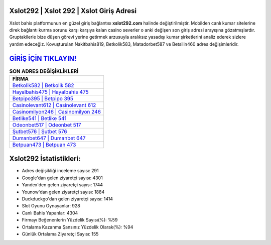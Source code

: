 ﻿Xslot292 | Xslot 292 | Xslot Giriş Adresi
===================================

.. image:: images/xslot-giris.jpg
   :width: 600
   
Xslot bahis platformunun en güzel giriş bağlantısı **xslot292.com** halinde değiştirilmiştir. Mobilden canlı kumar sitelerine direk bağlantı kurma sorunu karşı karşıya kalan casino severler o anki değişen son giriş adresi arayışına gözatmışlardır. Gruptakilerle bize düşen görevi yerine getirmek arzusuyla aralıksız yasadışı kumar şirketlerini analiz ederek sizlere yardım edeceğiz. Kovuşturulan Nakitbahis819, Betkolik583, Matadorbet587 ve Betsilin460 adres değişimleridir.

`GİRİŞ İÇİN TIKLAYIN! <https://uclck.me/gonow>`_
==============

.. list-table:: **SON ADRES DEĞİŞİKLİKLERİ**
   :widths: 100
   :header-rows: 1

   * - FİRMA
   * - `Betkolik582 | Betkolik 582 <betkolik582-betkolik-582-betkolik-giris-adresi.html>`_
   * - `Hayalbahis475 | Hayalbahis 475 <hayalbahis475-hayalbahis-475-hayalbahis-giris-adresi.html>`_
   * - `Betpipo395 | Betpipo 395 <betpipo395-betpipo-395-betpipo-giris-adresi.html>`_	 
   * - `Casinolevant612 | Casinolevant 612 <casinolevant612-casinolevant-612-casinolevant-giris-adresi.html>`_	 
   * - `Casinomilyon246 | Casinomilyon 246 <casinomilyon246-casinomilyon-246-casinomilyon-giris-adresi.html>`_ 
   * - `Betlike541 | Betlike 541 <betlike541-betlike-541-betlike-giris-adresi.html>`_
   * - `Odeonbet517 | Odeonbet 517 <odeonbet517-odeonbet-517-odeonbet-giris-adresi.html>`_	 
   * - `Şutbet576 | Şutbet 576 <sutbet576-sutbet-576-sutbet-giris-adresi.html>`_
   * - `Dumanbet647 | Dumanbet 647 <dumanbet647-dumanbet-647-dumanbet-giris-adresi.html>`_
   * - `Betpuan473 | Betpuan 473 <betpuan473-betpuan-473-betpuan-giris-adresi.html>`_
	 
Xslot292 İstatistikleri:
===================================	 
* Adres değişikliği inceleme sayısı: 291
* Google'dan gelen ziyaretçi sayısı: 4301
* Yandex'den gelen ziyaretçi sayısı: 1744
* Younow'dan gelen ziyaretçi sayısı: 1884
* Duckduckgo'dan gelen ziyaretçi sayısı: 1414
* Slot Oyunu Oynayanlar: 928
* Canlı Bahis Yapanlar: 4304
* Firmayı Beğenenlerin Yüzdelik Sayısı(%): %59
* Ortalama Kazanma Şansınız Yüzdelik Olarak(%): %94
* Günlük Ortalama Ziyaretçi Sayısı: 155
